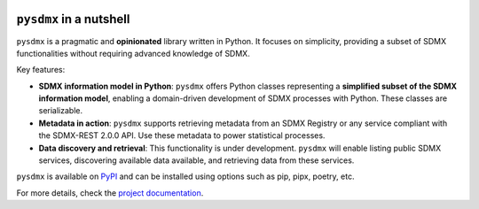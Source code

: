 .. image:: https://github.com/bis-med-it/pysdmx/workflows/Build/badge.svg
   :target: https://github.com/bis-med-it/pysdmx/actions?workflow=Build

``pysdmx`` in a nutshell
========================

``pysdmx`` is a pragmatic and **opinionated** library written in Python. It
focuses on simplicity, providing a subset of SDMX functionalities without
requiring advanced knowledge of SDMX.

Key features:

- **SDMX information model in Python**: ``pysdmx`` offers Python classes
  representing a **simplified subset of the SDMX information model**,
  enabling a domain-driven development of SDMX processes with Python. These
  classes are serializable.
- **Metadata in action**: ``pysdmx`` supports retrieving metadata from an SDMX
  Registry or any service compliant with the SDMX-REST 2.0.0 API. Use these
  metadata to power statistical processes.
- **Data discovery and retrieval**: This functionality is under development.
  ``pysdmx`` will enable listing public SDMX services, discovering available
  data available, and retrieving data from these services.

``pysdmx`` is available on `PyPI <https://pypi.org/>`_ and can be
installed using options such as pip, pipx, poetry, etc.

For more details, check the `project documentation 
<https://bis-med-it.github.io/pysdmx>`_.
